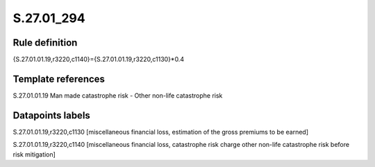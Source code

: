 ===========
S.27.01_294
===========

Rule definition
---------------

{S.27.01.01.19,r3220,c1140}={S.27.01.01.19,r3220,c1130}*0.4


Template references
-------------------

S.27.01.01.19 Man made catastrophe risk - Other non-life catastrophe risk


Datapoints labels
-----------------

S.27.01.01.19,r3220,c1130 [miscellaneous financial loss, estimation of the gross premiums to be earned]

S.27.01.01.19,r3220,c1140 [miscellaneous financial loss, catastrophe risk charge other non-life catastrophe risk before risk mitigation]



